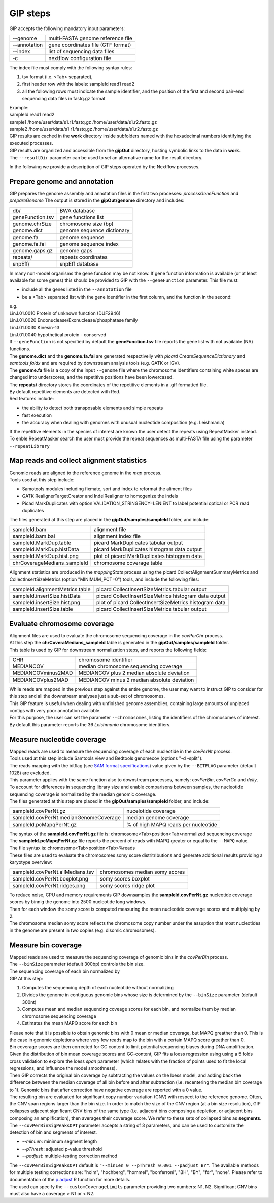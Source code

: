 #########
GIP steps
#########

GIP accepts the following mandatory input parameters:

+----------------+-----------------------------------+    
| \-\-genome     | multi-FASTA genome reference file |
+----------------+-----------------------------------+
| \-\-annotation | gene coordinates file (GTF format)|
+----------------+-----------------------------------+
| \-\-index      | list of sequencing data files     |
+----------------+-----------------------------------+
| \-c            | nextflow configuration file       |
+----------------+-----------------------------------+

| The index file must comply with the following syntax rules:

1. tsv format (i.e. <Tab> separated), 
2. first header row with the labels: sampleId   read1    read2
3. all the following rows must indicate the sample identifier, and the position of the first and second pair-end sequencing data files in fastq.gz format

| Example:   
| sampleId        read1    read2  
| sample1 /home/user/data/s1.r1.fastq.gz  /home/user/data/s1.r2.fastq.gz  
| sample2 /home/user/data/s1.r1.fastq.gz  /home/user/data/s1.r2.fastq.gz  

| GIP results are cached in the **work** directory inside subfolders named with the hexadecimal numbers identifying the executed processes.       
| GIP results are organized and accessible from the **gipOut** directory, hosting symbolic links to the data in **work**.
| The ``--resultDir`` parameter can be used to set an alternative name for the result directory.


In the following we provide a description of GIP steps operated by the Nextflow processes.

Prepare genome and annotation
-----------------------------
GIP prepares the genome assembly and annotation files in the first two processes: *processGeneFunction* and *prepareGenome*
The output is stored in the **gipOut/genome** directory and includes:

+-----------------+----------------------------+
| db/             | BWA database               |
+-----------------+----------------------------+
| geneFunction.tsv| gene functions list        |
+-----------------+----------------------------+
| genome.chrSize  | chromosome size (bp)       |
+-----------------+----------------------------+
| genome.dict     | genome sequence dictionary |
+-----------------+----------------------------+
| genome.fa       | genome sequence            |
+-----------------+----------------------------+
| genome.fa.fai   | genome sequence index      |
+-----------------+----------------------------+
| genome.gaps.gz  | genome gaps                |
+-----------------+----------------------------+
| repeats/        | repeats coordinates        |
+-----------------+----------------------------+
| snpEff/         | snpEff database            |
+-----------------+----------------------------+

| In many non-model organisms the gene function may be not know. If gene function information is available (or at least available for some genes) this should be provided to GIP with the ``--geneFunction`` parameter. This file must:

* include all the genes listed in the ``--annotation`` file
* be a <Tab> separated list with the gene identifier in the first column, and the function in the second:   

| e.g.
| LinJ.01.0010	Protein of unknown function (DUF2946)
| LinJ.01.0020	Endonuclease/Exonuclease/phosphatase family
| LinJ.01.0030	Kinesin-13
| LinJ.01.0040	hypothetical protein - conserved

| If ``--geneFunction`` is not specified by default the **geneFunction.tsv** file reports the gene list with not available (NA) functions.
| The **genome.dict** and the **genome.fa.fai** are generated respectivelly with *picard CreateSequenceDictionary* and *samtools faidx* and are required by downstream analysis tools (e.g. GATK or IGV). 
| The **genome.fa** file is a copy of the input ``--genome`` file where the chromosome identifiers containing white spaces are changed into underscores, and the repetitive positions have been lowercased.
| The **repeats/** directory stores the coordinates of the repetitive elements in a .gff formatted file.
| By default repetitive elements are detected with Red.
| Red features include:

* the ability to detect both transposable elements and simple repeats
* fast execution
* the accuracy when dealing with genomes with unusual nucleotide composition (e.g. Leishmania)

| If the repetitive elements in the species of interest are known the user detect the repeats using RepeatMasker instead.
| To enble RepeatMasker search the user must provide the repeat sequences as multi-FASTA file using the parameter ``--repeatLibrary``



Map reads and collect alignment statistics
------------------------------------------

| Genomic reads are aligned to the reference genome in the *map* process. 
| Tools used at this step include:

* Samotools modules including fixmate, sort and index to reformat the aliment files
* GATK RealignerTargetCreator and IndelRealigner to homogenize the indels
* Picad MarkDuplicates with option VALIDATION_STRINGENCY=LENIENT to label potential optical or PCR read duplicates

| The files generated at this step are placed in the **gipOut/samples/sampleId** folder, and include:

+-----------------------------+-----------------------------------------------+
| sampleId.bam                | alignment file                                |
+-----------------------------+-----------------------------------------------+
| sampleId.bam.bai            | alignment index file                          |
+-----------------------------+-----------------------------------------------+
| sampleId.MarkDup.table      | picard MarkDuplicates tabular output          |
+-----------------------------+-----------------------------------------------+
| sampleId.MarkDup.histData   | picard MarkDuplicates histogram data output   |
+-----------------------------+-----------------------------------------------+
| sampleId.MarkDup.hist.png   | plot of picard MarkDuplicates histogram data  |
+-----------------------------+-----------------------------------------------+
| chrCoverageMedians_sampleId | chromosome coverage table                     |
+-----------------------------+-----------------------------------------------+

| Alignment statistics are produced in the *mappingStats* process using the picard CollectAlignmentSummaryMetrics and CollectInsertSizeMetrics (option "MINIMUM_PCT=0") tools, and include the following files:

+---------------------------------+--------------------------------------------------------+
| sampleId.alignmentMetrics.table | picard CollectInsertSizeMetrics tabular output         |
+---------------------------------+--------------------------------------------------------+
| sampleId.insertSize.histData    | picard CollectInsertSizeMetrics histogram data output  |
+---------------------------------+--------------------------------------------------------+
| sampleId.insertSize.hist.png    | plot of picard CollectInsertSizeMetrics histogram data |
+---------------------------------+--------------------------------------------------------+
| sampleId.insertSize.table       | picard CollectInsertSizeMetrics tabular output         |
+---------------------------------+--------------------------------------------------------+



Evaluate chromosome coverage
----------------------------

| Alignment files are used to evaluate the chromosome sequencing coverage in the *covPerChr* process.
| At this step the  **chrCoveraMedians_sampleId** table is generated in the **gipOut/samples/sampleId** folder.
| This table is used by GIP for downstream normalization steps, and reports the following fields:

+--------------------+---------------------------------------------+
| CHR	             | chromosome identifier                       |
+--------------------+---------------------------------------------+
| MEDIANCOV	     | median chromosome sequencing coverage       |
+--------------------+---------------------------------------------+
| MEDIANCOVminus2MAD | MEDIANCOV plus 2 median absolute deviation  |	
+--------------------+---------------------------------------------+
| MEDIANCOVplus2MAD  | MEDIANCOV minus 2 median absolute deviation |
+--------------------+---------------------------------------------+

| While reads are mapped in the previous step against the entire genome, the user may want to instruct GIP to consider for this step and all the downstream analyses just a sub-set of chromosomes. 
| This GIP feature is useful when dealing with unfinished genome assemblies, containing large amounts of unplaced contigs with very poor annotation available.
| For this purpose, the user can set the parameter ``--chromosomes``, listing the identifiers of the chromosomes of interest.
| By default this parameter reports the 36 *Leishmania* chromosome identifiers.


Measure nucleotide coverage
---------------------------

| Mapped reads are used to measure the sequencing coverage of each nucleotide in the *covPerNt* process.
| Tools used at this step include Samtools view and Bedtools genomecov (options "-d -split").
| The reads mapping with the bitflag (see `SAM format specifications <https://samtools.github.io/hts-specs/SAMv1.pdf>`_) value given by the ``--BITFLAG`` parameter (default 1028) are excluded.
| This parameter applies with the same function also to downstream processes, namely: *covPerBin*, *covPerGe* and *delly*.
| To account for differences in sequencing library size and enable comparisons between samples, the nucleotide sequencing coverage is normalized by the median genomic coverage.
| The files generated at this step are placed in the **gipOut/samples/sampleId** folder, and include:

+----------------------------------------+-------------------------------------+
| sampleId.covPerNt.gz                   | nucelotide coverage                 |
+----------------------------------------+-------------------------------------+
| sampleId.covPerNt.medianGenomeCoverage | median genome coverage              |
+----------------------------------------+-------------------------------------+
| sampleId.pcMapqPerNt.gz                | % of high MAPQ reads per nucleotide |
+----------------------------------------+-------------------------------------+

| The syntax of the **sampleId.covPerNt.gz** file is: chromosome<Tab>position<Tab>normalized sequencing coverage
| The **sampleId.pcMapqPerNt.gz** file reports the percent of reads with MAPQ greater or equal to the ``--MAPQ`` value.
| The file syntax is: chromosome<Tab>position<Tab>%reads
| These files are used to evaluate the chromosomes somy score distritributions and generate additional results providing a karyotype overview: 

+----------------------------------+----------------------------------+
| sampleId.covPerNt.allMedians.tsv |  chromosomes median somy scores  | 
+----------------------------------+----------------------------------+
| sampleId.covPerNt.boxplot.png    |  somy scores boxplot             |
+----------------------------------+----------------------------------+
| sampleId.covPerNt.ridges.png     |  somy scores ridge plot          |
+----------------------------------+----------------------------------+

| To reduce noise, CPU and memory requirements GIP downsamples the **sampleId.covPerNt.gz** nucleotide coverage scores by binnig the genome into 2500 nucleotide long windows. 
| Then for each window the somy score is computed measuring the mean nucleotide coverage scores and multiplying by 2.
| The chromosome median somy score reflects the chromosome copy number under the assuption that most nucleotides in the genome are present in two copies (e.g. disomic chromosomes).


Measure bin coverage
--------------------

| Mapped reads are used to measure the sequencing coverage of genomic bins in the *covPerBin* process.
| The ``--binSize`` parameter (default 300bp) controls the bin size.
| The sequencing coverage of each bin normalized by 

| GIP At this step:

1. Computes the sequencing depth of each nucleotide without normalizing 
2. Divides the genome in contiguous genomic bins whose size is determined by the ``--binSize`` parameter (default 300nt)
3. Computes mean and median sequencing coveage scores for each bin, and normalize them by median chromosome sequencing coverage
4. Estimates the mean MAPQ score for each bin  

| Please note that it is possible to obtain genomic bins with 0 mean or median coverage, but MAPQ greather than 0. This is the case in genomic depletions where very few reads map to the bin with a certain MAPQ score greather than 0. 
| Bin coverage scores are then corrected for GC content to limit potential sequencing biases during DNA amplification. Given the distribution of bin mean coverage scores and GC-content, GIP fits a loess regression using using a 5 folds cross validation to explore the loess *span* parameter (which relates with the fraction of points used to fit the local regressions, and influence the model smoothness).
| Then GIP corrects the original bin coverage by subtracting the values on the loess model, and adding back the difference between the median coverage of all bin before and after subtraction (i.e. recentering the median bin coverage to 1). Genomic bins that after correction have negative coverage are reported with a 0 value.


| The resulting bin are evaluated for significant copy number variation (CNV) with respect to the reference genome. Often, the CNV span regions larger than the bin size. In order to match the size of the CNV region (at a bin size resolution), GIP collapses adjacent significant CNV bins of the same type (i.e. adjacent bins composing a depletion, or adjacent bins composing an amplification), then averages their coverage score. We refer to these sets of collapsed bins as **segments**.
| The ``--covPerBinSigPeaksOPT`` parameter accepts a string of 3 parameters, and can be used to customize the detection of bin and segments of interest.

* *--minLen*:  minimum segment length
* *--pThresh*: adjusted p-value threshold 
* *--padjust*: multiple-testing correction method

| The ``--covPerBinSigPeaksOPT`` default is ``"--minLen 0 --pThresh 0.001 --padjust BY"``. The available methods for multiple testing corrections are: "holm", "hochberg", "hommel", "bonferroni", "BH", "BY", "fdr", "none". Please refer to documentation of the `p.adjust <https://www.rdocumentation.org/packages/stats/versions/3.6.2/topics/p.adjust>`_ R function for more details.

| The used can specify the ``--customCoverageLimits`` parameter providing two numbers: N1, N2. Significant CNV bins must also have a coverage > N1 or < N2.




